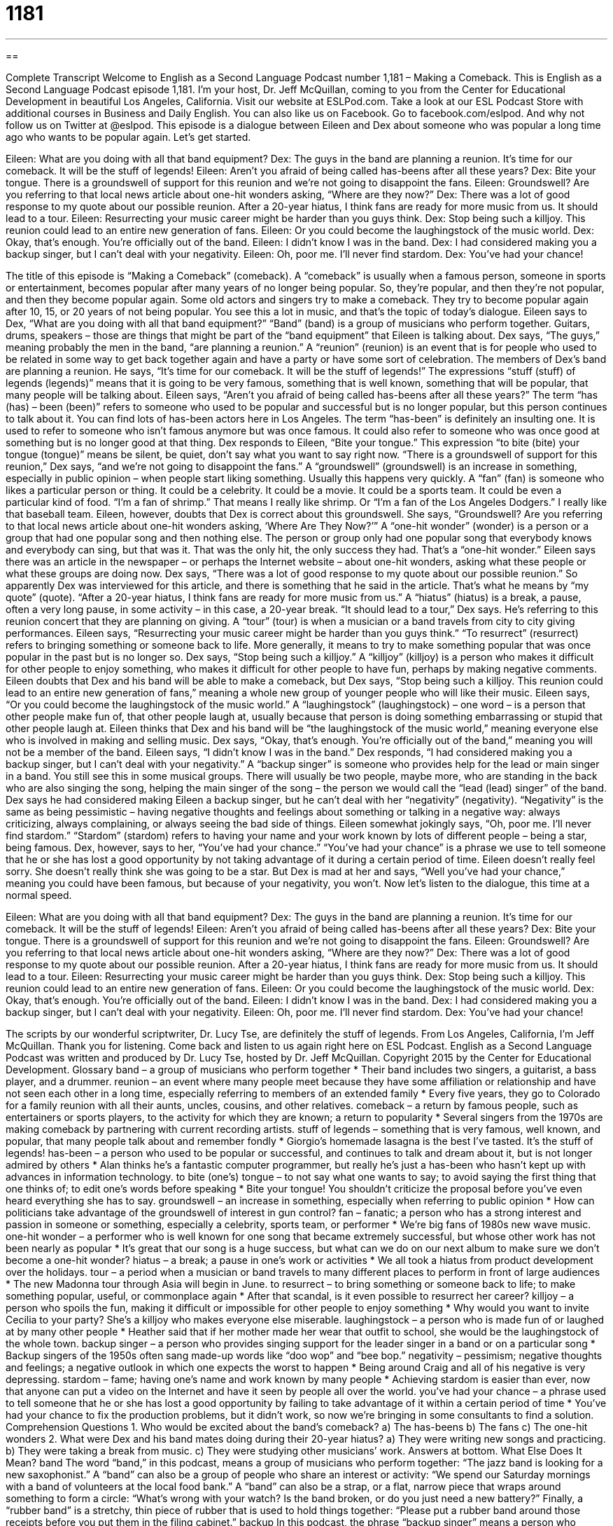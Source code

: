 = 1181
:toc: left
:toclevels: 3
:sectnums:
:stylesheet: ../../../myAdocCss.css

'''

== 

Complete Transcript
Welcome to English as a Second Language Podcast number 1,181 – Making a Comeback.
This is English as a Second Language Podcast episode 1,181. I’m your host, Dr. Jeff McQuillan, coming to you from the Center for Educational Development in beautiful Los Angeles, California.
Visit our website at ESLPod.com. Take a look at our ESL Podcast Store with additional courses in Business and Daily English. You can also like us on Facebook. Go to facebook.com/eslpod. And why not follow us on Twitter at @eslpod.
This episode is a dialogue between Eileen and Dex about someone who was popular a long time ago who wants to be popular again. Let’s get started.
[start of dialogue]
Eileen: What are you doing with all that band equipment?
Dex: The guys in the band are planning a reunion. It’s time for our comeback. It will be the stuff of legends!
Eileen: Aren’t you afraid of being called has-beens after all these years?
Dex: Bite your tongue. There is a groundswell of support for this reunion and we’re not going to disappoint the fans.
Eileen: Groundswell? Are you referring to that local news article about one-hit wonders asking, “Where are they now?”
Dex: There was a lot of good response to my quote about our possible reunion. After a 20-year hiatus, I think fans are ready for more music from us. It should lead to a tour.
Eileen: Resurrecting your music career might be harder than you guys think.
Dex: Stop being such a killjoy. This reunion could lead to an entire new generation of fans.
Eileen: Or you could become the laughingstock of the music world.
Dex: Okay, that’s enough. You’re officially out of the band.
Eileen: I didn’t know I was in the band.
Dex: I had considered making you a backup singer, but I can’t deal with your negativity.
Eileen: Oh, poor me. I’ll never find stardom.
Dex: You’ve had your chance!
[end of dialogue]
The title of this episode is “Making a Comeback” (comeback). A “comeback” is usually when a famous person, someone in sports or entertainment, becomes popular after many years of no longer being popular. So, they’re popular, and then they’re not popular, and then they become popular again. Some old actors and singers try to make a comeback. They try to become popular again after 10, 15, or 20 years of not being popular. You see this a lot in music, and that’s the topic of today’s dialogue.
Eileen says to Dex, “What are you doing with all that band equipment?” “Band” (band) is a group of musicians who perform together. Guitars, drums, speakers – those are things that might be part of the “band equipment” that Eileen is talking about. Dex says, “The guys,” meaning probably the men in the band, “are planning a reunion.” A “reunion” (reunion) is an event that is for people who used to be related in some way to get back together again and have a party or have some sort of celebration.
The members of Dex’s band are planning a reunion. He says, “It’s time for our comeback. It will be the stuff of legends!” The expressions “stuff (stuff) of legends (legends)” means that it is going to be very famous, something that is well known, something that will be popular, that many people will be talking about. Eileen says, “Aren’t you afraid of being called has-beens after all these years?”
The term “has (has) – been (been)” refers to someone who used to be popular and successful but is no longer popular, but this person continues to talk about it. You can find lots of has-been actors here in Los Angeles. The term “has-been” is definitely an insulting one. It is used to refer to someone who isn’t famous anymore but was once famous. It could also refer to someone who was once good at something but is no longer good at that thing.
Dex responds to Eileen, “Bite your tongue.” This expression “to bite (bite) your tongue (tongue)” means be silent, be quiet, don’t say what you want to say right now. “There is a groundswell of support for this reunion,” Dex says, “and we’re not going to disappoint the fans.” A “groundswell” (groundswell) is an increase in something, especially in public opinion – when people start liking something. Usually this happens very quickly.
A “fan” (fan) is someone who likes a particular person or thing. It could be a celebrity. It could be a movie. It could be a sports team. It could be even a particular kind of food. “I’m a fan of shrimp.” That means I really like shrimp. Or “I’m a fan of the Los Angeles Dodgers.” I really like that baseball team. Eileen, however, doubts that Dex is correct about this groundswell. She says, “Groundswell? Are you referring to that local news article about one-hit wonders asking, ‘Where Are They Now?’”
A “one-hit wonder” (wonder) is a person or a group that had one popular song and then nothing else. The person or group only had one popular song that everybody knows and everybody can sing, but that was it. That was the only hit, the only success they had. That’s a “one-hit wonder.” Eileen says there was an article in the newspaper – or perhaps the Internet website – about one-hit wonders, asking what these people or what these groups are doing now. Dex says, “There was a lot of good response to my quote about our possible reunion.”
So apparently Dex was interviewed for this article, and there is something that he said in the article. That’s what he means by “my quote” (quote). “After a 20-year hiatus, I think fans are ready for more music from us.” A “hiatus” (hiatus) is a break, a pause, often a very long pause, in some activity – in this case, a 20-year break. “It should lead to a tour,” Dex says. He’s referring to this reunion concert that they are planning on giving. A “tour” (tour) is when a musician or a band travels from city to city giving performances.
Eileen says, “Resurrecting your music career might be harder than you guys think.” “To resurrect” (resurrect) refers to bringing something or someone back to life. More generally, it means to try to make something popular that was once popular in the past but is no longer so. Dex says, “Stop being such a killjoy.” A “killjoy” (killjoy) is a person who makes it difficult for other people to enjoy something, who makes it difficult for other people to have fun, perhaps by making negative comments.
Eileen doubts that Dex and his band will be able to make a comeback, but Dex says, “Stop being such a killjoy. This reunion could lead to an entire new generation of fans,” meaning a whole new group of younger people who will like their music. Eileen says, “Or you could become the laughingstock of the music world.” A “laughingstock” (laughingstock) – one word – is a person that other people make fun of, that other people laugh at, usually because that person is doing something embarrassing or stupid that other people laugh at.
Eileen thinks that Dex and his band will be “the laughingstock of the music world,” meaning everyone else who is involved in making and selling music. Dex says, “Okay, that’s enough. You’re officially out of the band,” meaning you will not be a member of the band. Eileen says, “I didn’t know I was in the band.” Dex responds, “I had considered making you a backup singer, but I can’t deal with your negativity.”
A “backup singer” is someone who provides help for the lead or main singer in a band. You still see this in some musical groups. There will usually be two people, maybe more, who are standing in the back who are also singing the song, helping the main singer of the song – the person we would call the “lead (lead) singer” of the band.
Dex says he had considered making Eileen a backup singer, but he can’t deal with her “negativity” (negativity). “Negativity” is the same as being pessimistic – having negative thoughts and feelings about something or talking in a negative way: always criticizing, always complaining, or always seeing the bad side of things. Eileen somewhat jokingly says, “Oh, poor me. I’ll never find stardom.” “Stardom” (stardom) refers to having your name and your work known by lots of different people – being a star, being famous.
Dex, however, says to her, “You’ve had your chance.” “You’ve had your chance” is a phrase we use to tell someone that he or she has lost a good opportunity by not taking advantage of it during a certain period of time. Eileen doesn’t really feel sorry. She doesn’t really think she was going to be a star. But Dex is mad at her and says, “Well you’ve had your chance,” meaning you could have been famous, but because of your negativity, you won’t.
Now let’s listen to the dialogue, this time at a normal speed.
[start of dialogue]
Eileen: What are you doing with all that band equipment?
Dex: The guys in the band are planning a reunion. It’s time for our comeback. It will be the stuff of legends!
Eileen: Aren’t you afraid of being called has-beens after all these years?
Dex: Bite your tongue. There is a groundswell of support for this reunion and we’re not going to disappoint the fans.
Eileen: Groundswell? Are you referring to that local news article about one-hit wonders asking, “Where are they now?”
Dex: There was a lot of good response to my quote about our possible reunion. After a 20-year hiatus, I think fans are ready for more music from us. It should lead to a tour.
Eileen: Resurrecting your music career might be harder than you guys think.
Dex: Stop being such a killjoy. This reunion could lead to an entire new generation of fans.
Eileen: Or you could become the laughingstock of the music world.
Dex: Okay, that’s enough. You’re officially out of the band.
Eileen: I didn’t know I was in the band.
Dex: I had considered making you a backup singer, but I can’t deal with your negativity.
Eileen: Oh, poor me. I’ll never find stardom.
Dex: You’ve had your chance!
[end of dialogue]
The scripts by our wonderful scriptwriter, Dr. Lucy Tse, are definitely the stuff of legends.
From Los Angeles, California, I’m Jeff McQuillan. Thank you for listening. Come back and listen to us again right here on ESL Podcast.
English as a Second Language Podcast was written and produced by Dr. Lucy Tse, hosted by Dr. Jeff McQuillan. Copyright 2015 by the Center for Educational Development.
Glossary
band – a group of musicians who perform together
* Their band includes two singers, a guitarist, a bass player, and a drummer.
reunion – an event where many people meet because they have some affiliation or relationship and have not seen each other in a long time, especially referring to members of an extended family
* Every five years, they go to Colorado for a family reunion with all their aunts, uncles, cousins, and other relatives.
comeback – a return by famous people, such as entertainers or sports players, to the activity for which they are known; a return to popularity
* Several singers from the 1970s are making comeback by partnering with current recording artists.
stuff of legends – something that is very famous, well known, and popular, that many people talk about and remember fondly
* Giorgio’s homemade lasagna is the best I’ve tasted. It’s the stuff of legends!
has-been – a person who used to be popular or successful, and continues to talk and dream about it, but is not longer admired by others
* Alan thinks he’s a fantastic computer programmer, but really he’s just a has-been who hasn’t kept up with advances in information technology.
to bite (one’s) tongue – to not say what one wants to say; to avoid saying the first thing that one thinks of; to edit one’s words before speaking
* Bite your tongue! You shouldn’t criticize the proposal before you’ve even heard everything she has to say.
groundswell – an increase in something, especially when referring to public opinion
* How can politicians take advantage of the groundswell of interest in gun control?
fan – fanatic; a person who has a strong interest and passion in someone or something, especially a celebrity, sports team, or performer
* We’re big fans of 1980s new wave music.
one-hit wonder – a performer who is well known for one song that became extremely successful, but whose other work has not been nearly as popular
* It’s great that our song is a huge success, but what can we do on our next album to make sure we don’t become a one-hit wonder?
hiatus – a break; a pause in one’s work or activities
* We all took a hiatus from product development over the holidays.
tour – a period when a musician or band travels to many different places to perform in front of large audiences
* The new Madonna tour through Asia will begin in June.
to resurrect – to bring something or someone back to life; to make something popular, useful, or commonplace again
* After that scandal, is it even possible to resurrect her career?
killjoy – a person who spoils the fun, making it difficult or impossible for other people to enjoy something
* Why would you want to invite Cecilia to your party? She’s a killjoy who makes everyone else miserable.
laughingstock – a person who is made fun of or laughed at by many other people
* Heather said that if her mother made her wear that outfit to school, she would be the laughingstock of the whole town.
backup singer – a person who provides singing support for the leader singer in a band or on a particular song
* Backup singers of the 1950s often sang made-up words like “doo wop” and “bee bop.”
negativity – pessimism; negative thoughts and feelings; a negative outlook in which one expects the worst to happen
* Being around Craig and all of his negative is very depressing.
stardom – fame; having one’s name and work known by many people
* Achieving stardom is easier than ever, now that anyone can put a video on the Internet and have it seen by people all over the world.
you’ve had your chance – a phrase used to tell someone that he or she has lost a good opportunity by failing to take advantage of it within a certain period of time
* You’ve had your chance to fix the production problems, but it didn’t work, so now we’re bringing in some consultants to find a solution.
Comprehension Questions
1. Who would be excited about the band’s comeback?
a) The has-beens
b) The fans
c) The one-hit wonders
2. What were Dex and his band mates doing during their 20-year hiatus?
a) They were writing new songs and practicing.
b) They were taking a break from music.
c) They were studying other musicians’ work.
Answers at bottom.
What Else Does It Mean?
band
The word “band,” in this podcast, means a group of musicians who perform together: “The jazz band is looking for a new saxophonist.” A “band” can also be a group of people who share an interest or activity: “We spend our Saturday mornings with a band of volunteers at the local food bank.” A “band” can also be a strap, or a flat, narrow piece that wraps around something to form a circle: “What’s wrong with your watch? Is the band broken, or do you just need a new battery?” Finally, a “rubber band” is a stretchy, thin piece of rubber that is used to hold things together: “Please put a rubber band around those receipts before you put them in the filing cabinet.”
backup
In this podcast, the phrase “backup singer” means a person who provides vocal (singing) support for the leader singer in a band or on a particular song: “Mariah works as a backup singer, but she dreams of performing as a soloist.” The word “backup” can also refer to an athlete who will play in a particular position if another team member is unable to play: “When Kian broke his knee, Ezekiel was the backup goalie.” When talking about computers, a “backup” is the process or duplicating all the data on a computer, or the file that results from performing a backup: “It’s important to do a backup of all your files at least once a month, so that you won’t lose everything if your computer stops working.” Or, “When my laptop was stolen, I was able to find the contract I had been working on in the backup.”
Culture Note
The “Miracle on Ice”
The “Miracle on Ice” refers to an “ice hockey” (a game played by people on ice skates with long sticks who are trying to get a “puck” (small, black, round piece of hard rubber) into the goal at either end of the ice rink) game that was played during the Winter Olympics in New York in 1980. The U.S. men’s hockey team “defeated” (beat; won over) the Soviet Union’s men’s hockey team, which had won six of the previous seven Olympic games.
The Soviet Union team was “heavily favored to win” (everyone expected that team to win), given its “winning streak” (a large number of wins in a row). Due to the “Cold War” (the period of tension and hostility between the United States and the Soviet Union, among other countries, between approximately 1947 and 1991), there was a lot of public interest in the game and it was viewed as more than just a “sports match” (competition between two teams). Almost 9,000 people attended the game, “waving” (moving in the air for others to see) flags and signing “patriotic” (related to love for one’s country) songs.
When the United States won 4-3, many people thought it was a “miracle” (something that cannot be explained by the laws of science, typically something produced by God). After that game, the United States went on to win its last “match” (game) against Finland, and in doing so, won the “gold medal” (first-place prize). The team was named “Sportsmen of the Year” by Sports Illustrated magazine, and “Athlete of the Year” by the Associated Press.
Comprehension Answers
1 -b
2 - b